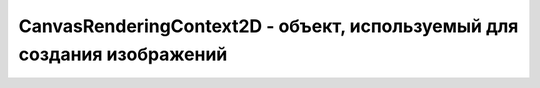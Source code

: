 CanvasRenderingContext2D - объект, используемый для создания изображений
========================================================================


.. py:class:: CanvasRenderingContext2D()

    Скорее всего наслденик :py:class:`Context`